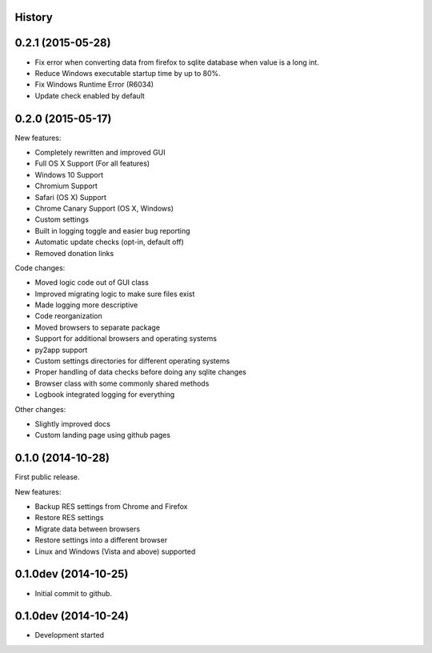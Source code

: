 .. :changelog:

History
-------

0.2.1 (2015-05-28)
------------------

* Fix error when converting data from firefox to sqlite database when value is a long int.

* Reduce Windows executable startup time by up to 80%.

* Fix Windows Runtime Error (R6034)

* Update check enabled by default

0.2.0 (2015-05-17)
------------------

New features:

* Completely rewritten and improved GUI

* Full OS X Support (For all features)

* Windows 10 Support

* Chromium Support

* Safari (OS X) Support

* Chrome Canary Support (OS X, Windows)

* Custom settings

* Built in logging toggle and easier bug reporting

* Automatic update checks (opt-in, default off)

* Removed donation links

Code changes:

* Moved logic code out of GUI class

* Improved migrating logic to make sure files exist

* Made logging more descriptive

* Code reorganization

* Moved browsers to separate package

* Support for additional browsers and operating systems

* py2app support

* Custom settings directories for different operating systems

* Proper handling of data checks before doing any sqlite changes

* Browser class with some commonly shared methods

* Logbook integrated logging for everything

Other changes:

* Slightly improved docs

* Custom landing page using github pages

0.1.0 (2014-10-28)
------------------

First public release.

New features:

* Backup RES settings from Chrome and Firefox

* Restore RES settings

* Migrate data between browsers

* Restore settings into a different browser

* Linux and Windows (Vista and above) supported


0.1.0dev (2014-10-25)
---------------------

* Initial commit to github.

0.1.0dev (2014-10-24)
---------------------

* Development started